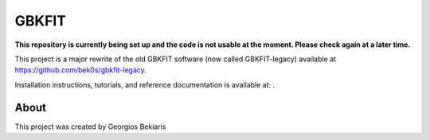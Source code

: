 ======
GBKFIT
======

**This repository is currently being set up and the code is not usable at the
moment. Please check again at a later time.**

This project is a major rewrite of the old GBKFIT software (now called
GBKFIT-legacy) available at `<https://github.com/bek0s/gbkfit-legacy>`_.


Installation instructions, tutorials, and reference documentation is available
at: .

About
=====

This project was created by Georgios Bekiaris

